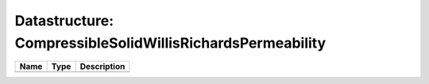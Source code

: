 Datastructure: CompressibleSolidWillisRichardsPermeability
==========================================================

==== ==== ============================ 
Name Type Description                  
==== ==== ============================ 
          (no documentation available) 
==== ==== ============================ 


